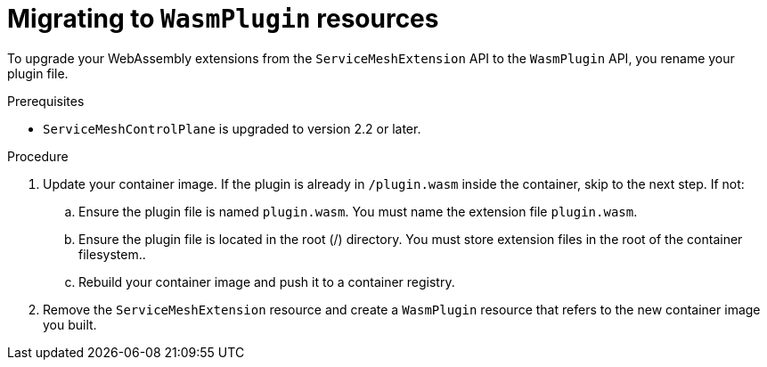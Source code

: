 ////
This module included in the following assemblies:
*service_mesh_/v2x/ossm-extensions.adoc
////
:_mod-docs-content-type: PROCEDURE
[id="ossm-extensions-migrating-to-wasmplugin_{context}"]
= Migrating to `WasmPlugin` resources

To upgrade your WebAssembly extensions from the `ServiceMeshExtension` API to the `WasmPlugin` API, you rename your plugin file.

.Prerequisites

* `ServiceMeshControlPlane` is upgraded to version 2.2 or later.

.Procedure

. Update your container image. If the plugin is already in `/plugin.wasm` inside the container, skip to the next step.  If not:

.. Ensure the plugin file is named `plugin.wasm`. You must name the extension file `plugin.wasm`.

.. Ensure the plugin file is located in the root (/) directory. You must store extension files in the root of the container filesystem..

.. Rebuild your container image and push it to a container registry.

. Remove the `ServiceMeshExtension` resource and create a `WasmPlugin` resource that refers to the new container image you built.
